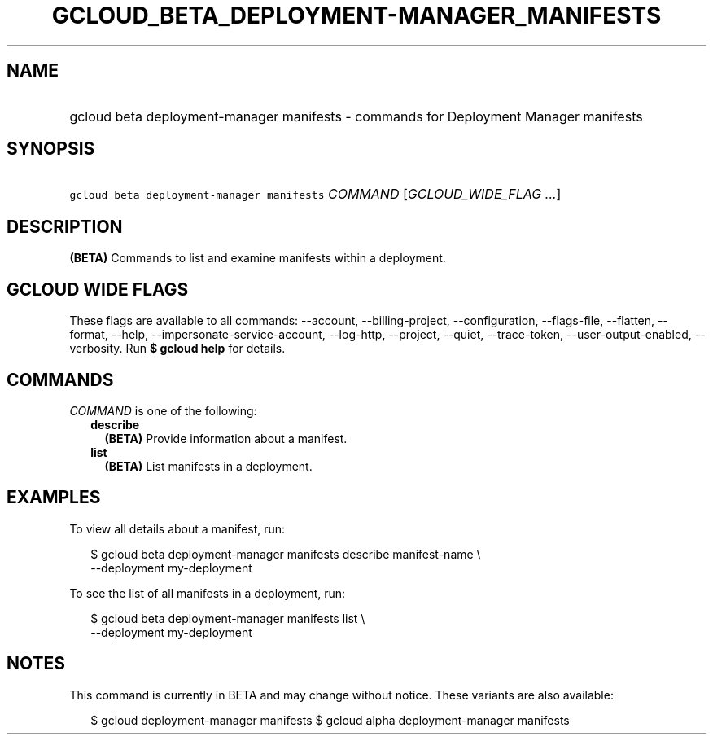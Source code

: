 
.TH "GCLOUD_BETA_DEPLOYMENT\-MANAGER_MANIFESTS" 1



.SH "NAME"
.HP
gcloud beta deployment\-manager manifests \- commands for Deployment Manager manifests



.SH "SYNOPSIS"
.HP
\f5gcloud beta deployment\-manager manifests\fR \fICOMMAND\fR [\fIGCLOUD_WIDE_FLAG\ ...\fR]



.SH "DESCRIPTION"

\fB(BETA)\fR Commands to list and examine manifests within a deployment.



.SH "GCLOUD WIDE FLAGS"

These flags are available to all commands: \-\-account, \-\-billing\-project,
\-\-configuration, \-\-flags\-file, \-\-flatten, \-\-format, \-\-help,
\-\-impersonate\-service\-account, \-\-log\-http, \-\-project, \-\-quiet,
\-\-trace\-token, \-\-user\-output\-enabled, \-\-verbosity. Run \fB$ gcloud
help\fR for details.



.SH "COMMANDS"

\f5\fICOMMAND\fR\fR is one of the following:

.RS 2m
.TP 2m
\fBdescribe\fR
\fB(BETA)\fR Provide information about a manifest.

.TP 2m
\fBlist\fR
\fB(BETA)\fR List manifests in a deployment.


.RE
.sp

.SH "EXAMPLES"

To view all details about a manifest, run:

.RS 2m
$ gcloud beta deployment\-manager manifests describe manifest\-name \e
    \-\-deployment my\-deployment
.RE

To see the list of all manifests in a deployment, run:

.RS 2m
$ gcloud beta deployment\-manager manifests list \e
    \-\-deployment my\-deployment
.RE



.SH "NOTES"

This command is currently in BETA and may change without notice. These variants
are also available:

.RS 2m
$ gcloud deployment\-manager manifests
$ gcloud alpha deployment\-manager manifests
.RE

